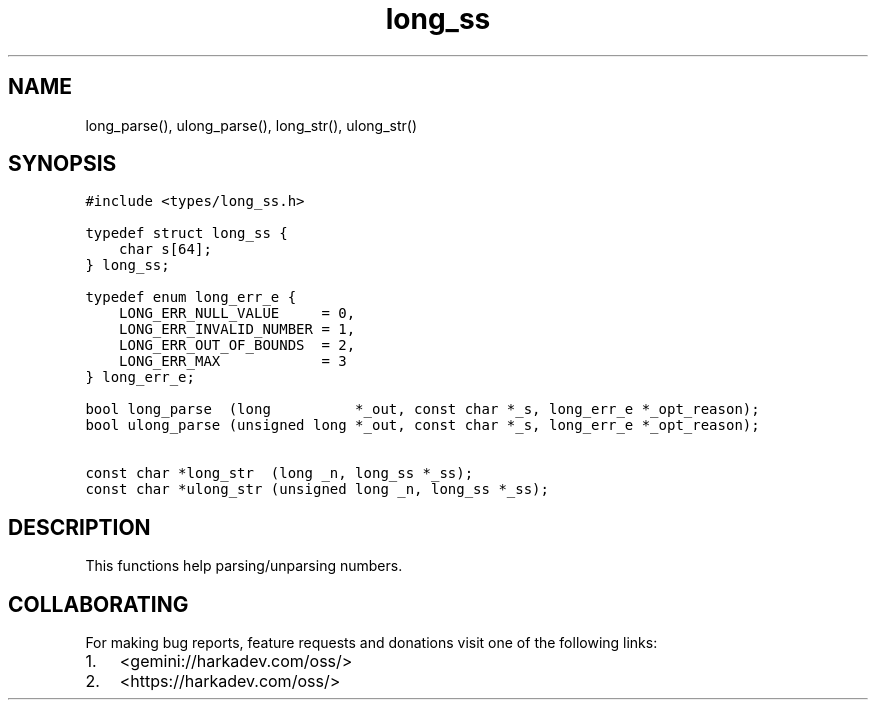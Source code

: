 .\" Automatically generated by Pandoc 2.1.1
.\"
.TH "long_ss" "3" "" "" ""
.hy
.SH NAME
.PP
long_parse(), ulong_parse(), long_str(), ulong_str()
.SH SYNOPSIS
.nf
\f[C]
#include\ <types/long_ss.h>

typedef\ struct\ long_ss\ {
\ \ \ \ char\ s[64];
}\ long_ss;

typedef\ enum\ long_err_e\ {
\ \ \ \ LONG_ERR_NULL_VALUE\ \ \ \ \ =\ 0,
\ \ \ \ LONG_ERR_INVALID_NUMBER\ =\ 1,
\ \ \ \ LONG_ERR_OUT_OF_BOUNDS\ \ =\ 2,
\ \ \ \ LONG_ERR_MAX\ \ \ \ \ \ \ \ \ \ \ \ =\ 3
}\ long_err_e;

bool\ long_parse\ \ (long\ \ \ \ \ \ \ \ \ \ *_out,\ const\ char\ *_s,\ long_err_e\ *_opt_reason);
bool\ ulong_parse\ (unsigned\ long\ *_out,\ const\ char\ *_s,\ long_err_e\ *_opt_reason);

const\ char\ *long_str\ \ (long\ _n,\ long_ss\ *_ss);
const\ char\ *ulong_str\ (unsigned\ long\ _n,\ long_ss\ *_ss);
\f[]
.fi
.SH DESCRIPTION
.PP
This functions help parsing/unparsing numbers.
.SH COLLABORATING
.PP
For making bug reports, feature requests and donations visit one of the
following links:
.IP "1." 3
<gemini://harkadev.com/oss/>
.IP "2." 3
<https://harkadev.com/oss/>
